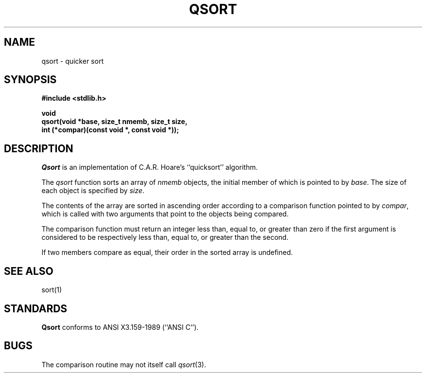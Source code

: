 .\" Copyright (c) 1990 The Regents of the University of California.
.\" All rights reserved.
.\"
.\" %sccs.include.redist.man%
.\"
.\"	@(#)qsort.3	6.3 (Berkeley) 5/16/90
.\"
.TH QSORT 3  ""
.UC 4
.SH NAME
qsort \- quicker sort
.SH SYNOPSIS
.nf
.ft B
#include <stdlib.h>

void
qsort(void *base, size_t nmemb, size_t size,
int (*compar)(const void *, const void *));
.ft R
.fi
.SH DESCRIPTION
.I Qsort
is an implementation of C.A.R. Hoare's ``quicksort'' algorithm.
.PP
The
.I qsort 
function sorts an array of
.I nmemb
objects, the initial member of which is pointed to by
.IR base .
The size of each object is specified by
.IR size .
.PP
The contents of the array are sorted in ascending order according to
a comparison function pointed to by
.IR compar ,
which is called with two arguments that point to the objects being
compared.
.PP
The comparison function must return an integer less than, equal to, or
greater than zero if the first argument is considered to be respectively
less than, equal to, or greater than the second.
.PP
If two members compare as equal, their order in the sorted array is
undefined.
.SH "SEE ALSO"
sort(1)
.SH STANDARDS
.B Qsort
conforms to ANSI X3.159-1989 (``ANSI C'').
.SH BUGS
The comparison routine may not itself call
.IR qsort (3).
